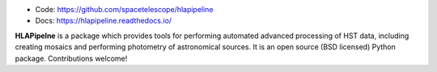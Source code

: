 * Code: https://github.com/spacetelescope/hlapipeline
* Docs: https://hlapipeline.readthedocs.io/

**HLAPipelne** is a package
which provides tools for performing automated advanced processing of HST data,
including creating mosaics and performing photometry of astronomical sources.  
It is an open source (BSD licensed) Python package.  Contributions welcome!


